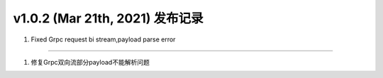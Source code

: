 v1.0.2 (Mar 21th, 2021) 发布记录
=============================================


1. Fixed Grpc request bi stream,payload parse error

------------

1. 修复Grpc双向流部分payload不能解析问题
